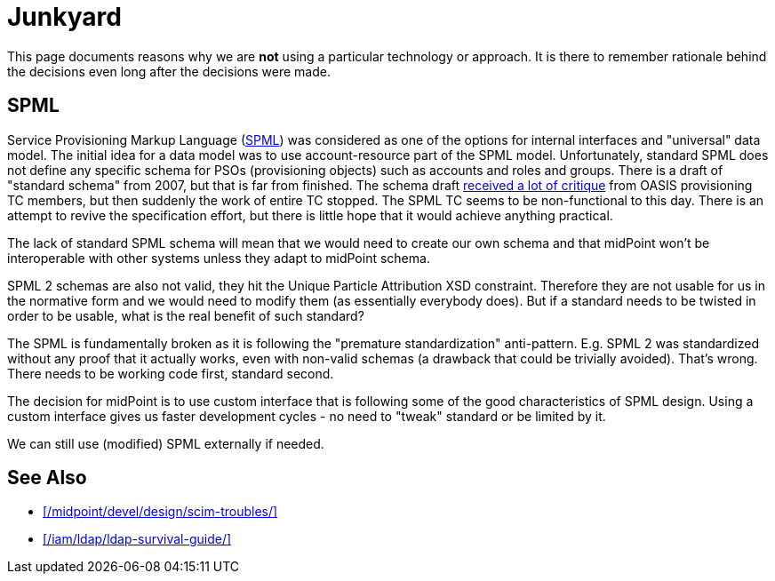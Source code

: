 = Junkyard
:page-wiki-name: Junkyard
:page-wiki-id: 655514
:page-wiki-metadata-create-user: semancik
:page-wiki-metadata-create-date: 2011-05-03T17:07:01.979+02:00
:page-wiki-metadata-modify-user: semancik
:page-wiki-metadata-modify-date: 2013-11-07T09:10:23.175+01:00
:page-display-order: 900

This page documents reasons why we are *not* using a particular technology or approach.
It is there to remember rationale behind the decisions even long after the decisions were made.


== SPML

Service Provisioning Markup Language (link:http://www.oasis-open.org/committees/provision/[SPML]) was considered as one of the options for internal interfaces and "universal" data model.
The initial idea for a data model was to use account-resource part of the SPML model.
Unfortunately, standard SPML does not define any specific schema for PSOs (provisioning objects) such as accounts and roles and groups.
There is a draft of "standard schema" from 2007, but that is far from finished.
The schema draft link:http://markmail.org/thread/fqzisf62l4yw5lzk[received a lot of critique] from OASIS provisioning TC members, but then suddenly the work of entire TC stopped.
The SPML TC seems to be non-functional to this day.
There is an attempt to revive the specification effort, but there is little hope that it would achieve anything practical.

The lack of standard SPML schema will mean that we would need to create our own schema and that midPoint won't be interoperable with other systems unless they adapt to midPoint schema.

SPML 2 schemas are also not valid, they hit the Unique Particle Attribution XSD constraint.
Therefore they are not usable for us in the normative form and we would need to modify them (as essentially everybody does).
But if a standard needs to be twisted in order to be usable, what is the real benefit of such standard?

The SPML is fundamentally broken as it is following the "premature standardization" anti-pattern.
E.g. SPML 2 was standardized without any proof that it actually works, even with non-valid schemas (a drawback that could be trivially avoided).
That's wrong.
There needs to be working code first, standard second.

The decision for midPoint is to use custom interface that is following some of the good characteristics of SPML design.
Using a custom interface gives us faster development cycles - no need to "tweak" standard or be limited by it.

We can still use (modified) SPML externally if needed.

== See Also

* xref:/midpoint/devel/design/scim-troubles/[]

* xref:/iam/ldap/ldap-survival-guide/[]